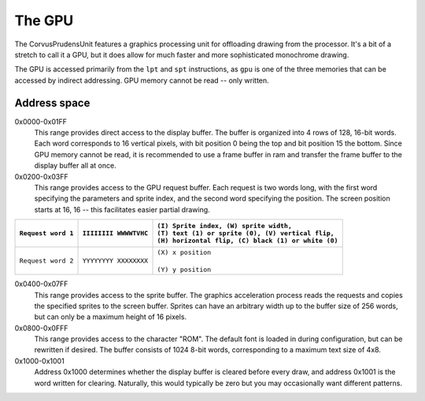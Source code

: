 .. _The GPU:

===========
The GPU
===========

The CorvusPrudensUnit features a graphics
processing unit for offloading drawing
from the processor. It's a bit of a stretch to
call it a GPU, but it does allow for much
faster and more sophisticated monochrome
drawing.

The GPU is accessed primarily from the ``lpt``
and ``spt`` instructions, as ``gpu`` is one of
the three memories that can be accessed by
indirect addressing. GPU memory cannot be read --
only written.

Address space
--------------

0x0000-0x01FF
	This range provides direct access to the display
	buffer. The buffer is organized into
	4 rows of 128, 16-bit words. Each word
	corresponds to 16 vertical pixels, with
	bit position 0 being the top and bit
	position 15 the bottom. Since GPU memory
	cannot be read, it is recommended to use
	a frame buffer in ram and transfer the
	frame buffer to the display buffer all at once.

0x0200-0x03FF
	This range provides access to the GPU request
	buffer. Each request is two words long, with
	the first word specifying the parameters and
	sprite index, and the second word specifying
	the position. The screen position starts at
	16, 16 -- this facilitates easier partial
	drawing.

+-----------------------+-------------------------+-------------------------------------------------------+
| |                     | |                       | | ``(I) Sprite index, (W) sprite width,``             |
| | ``Request word 1``  | | ``IIIIIIII WWWWTVHC`` | | ``(T) text (1) or sprite (0), (V) vertical flip,``  |
| |                     | |                       | | ``(H) horizontal flip, (C) black (1) or white (0)`` |
+=======================+=========================+=======================================================+
| |                     | |                       | | ``(X) x position``                                  |
| | ``Request word 2``  | | ``YYYYYYYY XXXXXXXX`` | |                                                     |
| |                     | |                       | | ``(Y) y position``                                  |
+-----------------------+-------------------------+-------------------------------------------------------+

0x0400-0x07FF
	This range provides access to the sprite
	buffer. The graphics acceleration
	process reads the requests and copies the
	specified sprites to the screen buffer.
	Sprites can have an arbitrary width up to
	the buffer size of 256 words, but can only
	be a maximum height of 16 pixels.

0x0800-0x0FFF
	This range provides access to the character
	"ROM". The default font is loaded in during
	configuration, but can be rewritten if desired.
	The buffer consists of 1024 8-bit words,
	corresponding to a maximum text size of 4x8.

0x1000-0x1001
	Address 0x1000 determines whether the display
	buffer is cleared before every draw, and
	address 0x1001 is the word written for
	clearing. Naturally, this would typically be zero
	but you may occasionally want different
	patterns.
